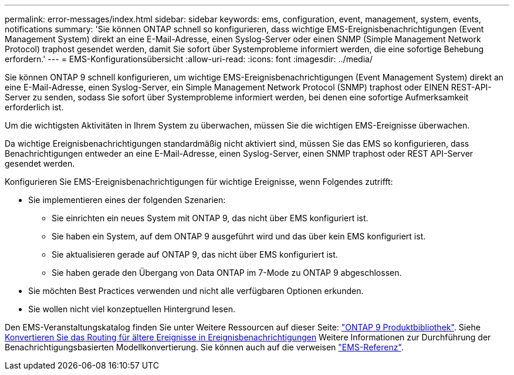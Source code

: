 ---
permalink: error-messages/index.html 
sidebar: sidebar 
keywords: ems, configuration, event, management, system, events, notifications 
summary: 'Sie können ONTAP schnell so konfigurieren, dass wichtige EMS-Ereignisbenachrichtigungen (Event Management System) direkt an eine E-Mail-Adresse, einen Syslog-Server oder einen SNMP (Simple Management Network Protocol) traphost gesendet werden, damit Sie sofort über Systemprobleme informiert werden, die eine sofortige Behebung erfordern.' 
---
= EMS-Konfigurationsübersicht
:allow-uri-read: 
:icons: font
:imagesdir: ../media/


[role="lead"]
Sie können ONTAP 9 schnell konfigurieren, um wichtige EMS-Ereignisbenachrichtigungen (Event Management System) direkt an eine E-Mail-Adresse, einen Syslog-Server, ein Simple Management Network Protocol (SNMP) traphost oder EINEN REST-API-Server zu senden, sodass Sie sofort über Systemprobleme informiert werden, bei denen eine sofortige Aufmerksamkeit erforderlich ist.

Um die wichtigsten Aktivitäten in Ihrem System zu überwachen, müssen Sie die wichtigen EMS-Ereignisse überwachen.

Da wichtige Ereignisbenachrichtigungen standardmäßig nicht aktiviert sind, müssen Sie das EMS so konfigurieren, dass Benachrichtigungen entweder an eine E-Mail-Adresse, einen Syslog-Server, einen SNMP traphost oder REST API-Server gesendet werden.

Konfigurieren Sie EMS-Ereignisbenachrichtigungen für wichtige Ereignisse, wenn Folgendes zutrifft:

* Sie implementieren eines der folgenden Szenarien:
+
** Sie einrichten ein neues System mit ONTAP 9, das nicht über EMS konfiguriert ist.
** Sie haben ein System, auf dem ONTAP 9 ausgeführt wird und das über kein EMS konfiguriert ist.
** Sie aktualisieren gerade auf ONTAP 9, das nicht über EMS konfiguriert ist.
** Sie haben gerade den Übergang von Data ONTAP im 7-Mode zu ONTAP 9 abgeschlossen.


* Sie möchten Best Practices verwenden und nicht alle verfügbaren Optionen erkunden.
* Sie wollen nicht viel konzeptuellen Hintergrund lesen.


Den EMS-Veranstaltungskatalog finden Sie unter Weitere Ressourcen auf dieser Seite: link:https://mysupport.netapp.com/documentation/productlibrary/index.html?productID=62286["ONTAP 9 Produktbibliothek"^]. Siehe xref:convert-ems-routing-to-notifications-task.html[Konvertieren Sie das Routing für ältere Ereignisse in Ereignisbenachrichtigungen] Weitere Informationen zur Durchführung der Benachrichtigungsbasierten Modellkonvertierung. Sie können auch auf die verweisen link:https://docs.netapp.com/us-en/ontap-ems-9121/["EMS-Referenz"^].
